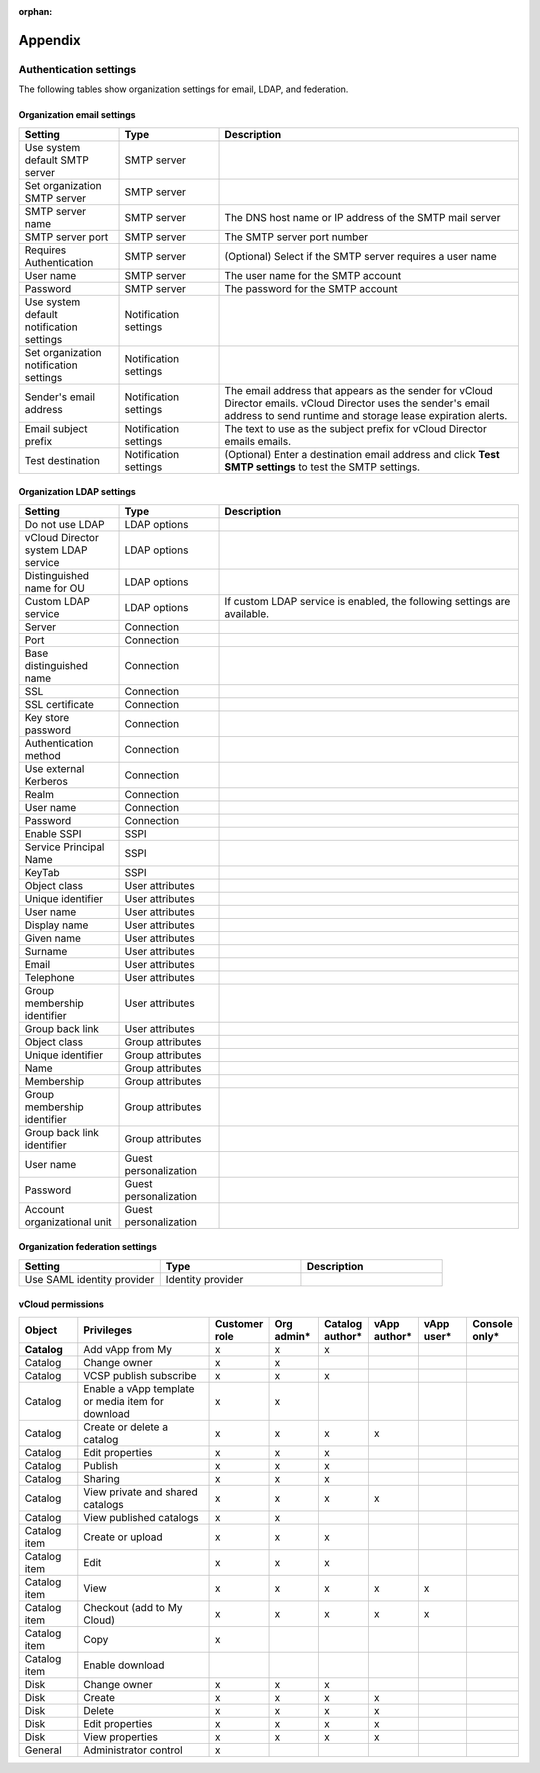 :orphan:

========
Appendix
========

Authentication settings
~~~~~~~~~~~~~~~~~~~~~~~

The following tables show organization settings for email, LDAP, and
federation.

Organization email settings
---------------------------

.. list-table::
   :widths: 20 20 60
   :header-rows: 1

   * - **Setting**
     - **Type**
     - **Description**
   * - Use system default SMTP server
     - SMTP server
     -
   * - Set organization SMTP server
     - SMTP server
     -
   * - SMTP server name
     - SMTP server
     - The DNS host name or IP address of the SMTP mail server
   * - SMTP server port
     - SMTP server
     - The SMTP server port number
   * - Requires Authentication
     - SMTP server
     - (Optional) Select if the SMTP server requires a user name
   * - User name
     - SMTP server
     - The user name for the SMTP account
   * - Password
     - SMTP server
     - The password for the SMTP account
   * - Use system default notification settings
     - Notification settings
     -
   * - Set organization notification settings
     - Notification settings
     -
   * - Sender's email address
     - Notification settings
     - The email address that appears as the sender for vCloud
       Director emails. vCloud Director uses the sender's email
       address to send runtime and storage lease expiration alerts.
   * - Email subject prefix
     - Notification settings
     - The text to use as the subject prefix for vCloud Director
       emails emails.
   * - Test destination
     - Notification settings
     - (Optional) Enter a destination email address and click **Test
       SMTP settings** to test the SMTP settings.


Organization LDAP settings
--------------------------

.. list-table::
   :widths: 20 20 60
   :header-rows: 1

   * - **Setting**
     - **Type**
     - **Description**
   * - Do not use LDAP
     - LDAP options
     -
   * - vCloud Director system LDAP service
     - LDAP options
     -
   * - Distinguished name for OU
     - LDAP options
     -
   * - Custom LDAP service
     - LDAP options
     - If custom LDAP service is enabled, the following settings are
       available.
   * - Server
     - Connection
     -
   * - Port
     - Connection
     -
   * - Base distinguished name
     - Connection
     -
   * - SSL
     - Connection
     -
   * - SSL certificate
     - Connection
     -
   * - Key store password
     - Connection
     -
   * - Authentication method
     - Connection
     -
   * - Use external Kerberos
     - Connection
     -
   * - Realm
     - Connection
     -
   * - User name
     - Connection
     -
   * - Password
     - Connection
     -
   * - Enable SSPI
     - SSPI
     -
   * - Service Principal Name
     - SSPI
     -
   * - KeyTab
     - SSPI
     -
   * - Object class
     - User attributes
     -
   * - Unique identifier
     - User attributes
     -
   * - User name
     - User attributes
     -
   * - Display name
     - User attributes
     -
   * - Given name
     - User attributes
     -
   * - Surname
     - User attributes
     -
   * - Email
     - User attributes
     -
   * - Telephone
     - User attributes
     -
   * - Group membership identifier
     - User attributes
     -
   * - Group back link
     - User attributes
     -
   * - Object class
     - Group attributes
     -
   * - Unique identifier
     - Group attributes
     -
   * - Name
     - Group attributes
     -
   * - Membership
     - Group attributes
     -
   * - Group membership identifier
     - Group attributes
     -
   * - Group back link identifier
     - Group attributes
     -
   * - User name
     - Guest personalization
     -
   * - Password
     - Guest personalization
     -
   * - Account organizational unit
     - Guest personalization
     -


Organization federation settings
--------------------------------

.. list-table::
   :widths: 33 33 33
   :header-rows: 1

   * - **Setting**
     - **Type**
     - **Description**
   * - Use SAML identity provider
     - Identity provider
     -


vCloud permissions
------------------

.. list-table::
   :widths: 12 28 10 10 10 10 10 10
   :header-rows: 1

   * - **Object**
     - **Privileges**
     - **Customer role**
     - Org admin\*
     - Catalog author\*
     - vApp author\*
     - vApp user\*
     - Console only\*
   * - **Catalog**
     - Add vApp from My
     - x
     - x
     - x
     -
     -
     -
   * - Catalog
     - Change owner
     - x
     - x
     -
     -
     -
     -
   * - Catalog
     - VCSP publish subscribe
     - x
     - x
     - x
     -
     -
     -
   * - Catalog
     - Enable a vApp template or media item for download
     - x
     - x
     -
     -
     -
     -
   * - Catalog
     - Create or delete a catalog
     - x
     - x
     - x
     - x
     -
     -
   * - Catalog
     - Edit properties
     - x
     - x
     - x
     -
     -
     -
   * - Catalog
     - Publish
     - x
     - x
     - x
     -
     -
     -
   * - Catalog
     - Sharing
     - x
     - x
     - x
     -
     -
     -
   * - Catalog
     - View private and shared catalogs
     - x
     - x
     - x
     - x
     -
     -
   * - Catalog
     - View published catalogs
     - x
     - x
     -
     -
     -
     -
   * - Catalog item
     - Create or upload
     - x
     - x
     - x
     -
     -
     -
   * - Catalog item
     - Edit
     - x
     - x
     - x
     -
     -
     -
   * - Catalog item
     - View
     - x
     - x
     - x
     - x
     - x
     -
   * - Catalog item
     - Checkout (add to My Cloud)
     - x
     - x
     - x
     - x
     - x
     -
   * - Catalog item
     - Copy
     - x
     -
     -
     -
     -
     -
   * - Catalog item
     - Enable download
     -
     -
     -
     -
     -
     -
   * - Disk
     - Change owner
     - x
     - x
     - x
     -
     -
     -
   * - Disk
     - Create
     - x
     - x
     - x
     - x
     -
     -
   * - Disk
     - Delete
     - x
     - x
     - x
     - x
     -
     -
   * - Disk
     - Edit properties
     - x
     - x
     - x
     - x
     -
     -
   * - Disk
     - View properties
     - x
     - x
     - x
     - x
     -
     -
   * - General
     - Administrator control
     - x
     -
     -
     -
     -
     -
